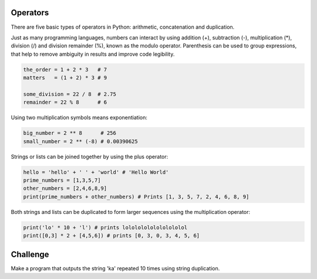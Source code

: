 Operators
---------

There are five basic types of operators in Python: arithmetic, concatenation and duplication.

Just as many programming languages, numbers can interact by using addition (+), subtraction (-), multiplication (\*), division (/) and division remainder (%), known as the modulo operator. Parenthesis can be used to group expressions, that help to remove ambiguity in results and improve code legibility.

.. sourcecode:: python

    the_order = 1 + 2 * 3   # 7
    matters   = (1 + 2) * 3 # 9

    some_division = 22 / 8  # 2.75
    remainder = 22 % 8      # 6

Using two multiplication symbols means exponentiation:

.. sourcecode:: python

    big_number = 2 ** 8      # 256
    small_number = 2 ** (-8) # 0.00390625

Strings or lists can be joined together by using the plus operator:

.. sourcecode:: python

    hello = 'hello' + ' ' + 'world' # 'Hello World'
    prime_numbers = [1,3,5,7]
    other_numbers = [2,4,6,8,9]
    print(prime_numbers + other_numbers) # Prints [1, 3, 5, 7, 2, 4, 6, 8, 9]

Both strings and lists can be duplicated to form larger sequences using the multiplication operator:

.. sourcecode:: python

    print('lo' * 10 + 'l') # prints lolololololololololol
    print([0,3] * 2 + [4,5,6]) # prints [0, 3, 0, 3, 4, 5, 6]

Challenge
---------

Make a program that outputs the string 'ka' repeated 10 times using string duplication.
